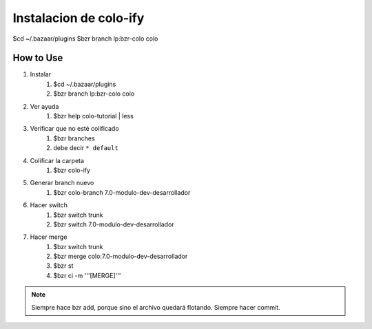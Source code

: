 Instalacion de colo-ify
=======================

$cd ~/.bazaar/plugins
$bzr branch lp:bzr-colo colo

----------
How to Use
----------

#) Instalar
    #. $cd ~/.bazaar/plugins
    #. $bzr branch lp:bzr-colo colo

#) Ver ayuda
    #. $bzr help colo-tutorial | less

#) Verificar que no esté colificado
    #. $bzr branches
    #. debe decir ``* default``

#) Colificar la carpeta
    #. $bzr colo-ify

#) Generar branch nuevo
    #. $bzr colo-branch 7.0-modulo-dev-desarrollador

#) Hacer switch
    #. $bzr switch trunk
    #. $bzr switch 7.0-modulo-dev-desarrollador

#) Hacer merge
    #. $bzr switch trunk
    #. $bzr merge colo:7.0-modulo-dev-desarrollador
    #. $bzr st
    #. $bzr ci -m '''[MERGE]'''

.. note:: 
    Siempre hace bzr add, porque sino el archivo quedará flotando. Siempre hacer commit.



